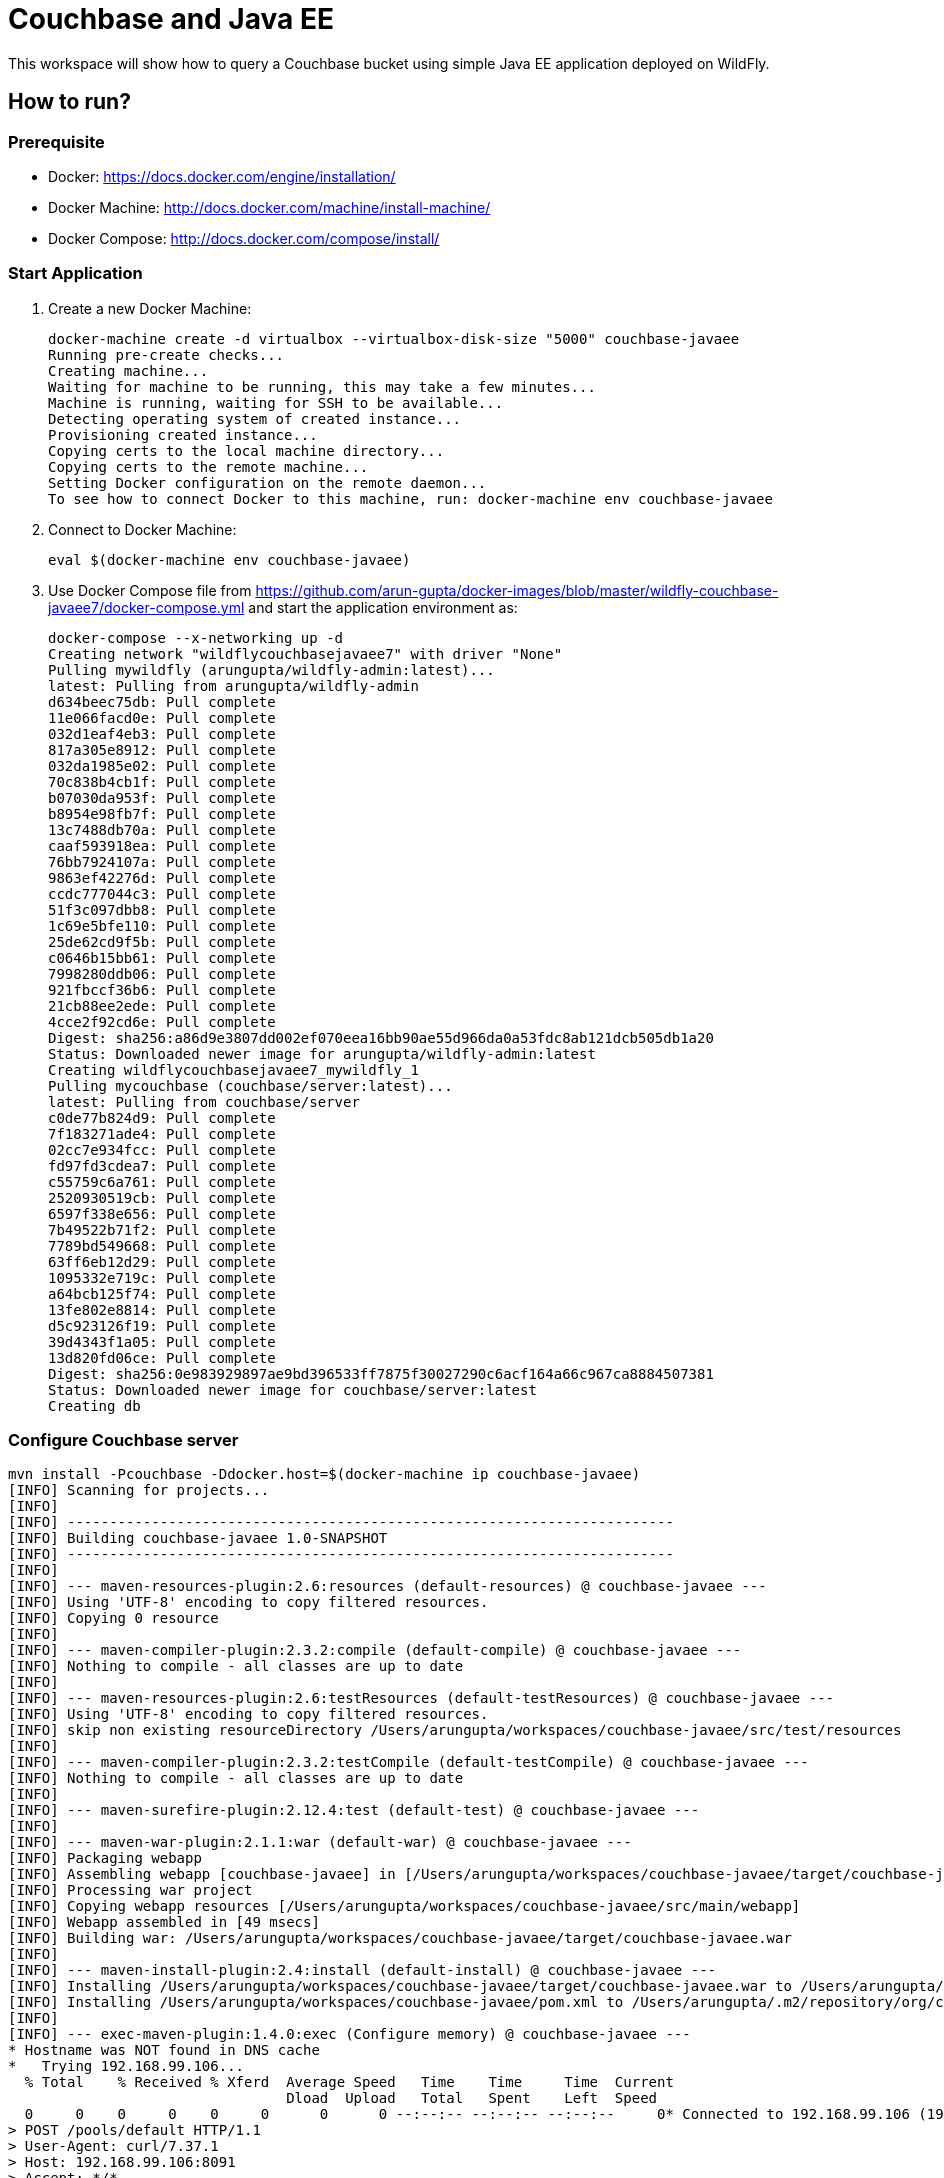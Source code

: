 = Couchbase and Java EE

This workspace will show how to query a Couchbase bucket using simple Java EE application deployed on WildFly.

== How to run?

=== Prerequisite
* Docker: https://docs.docker.com/engine/installation/
* Docker Machine: http://docs.docker.com/machine/install-machine/
* Docker Compose: http://docs.docker.com/compose/install/

=== Start Application

. Create a new Docker Machine:
+
```console
docker-machine create -d virtualbox --virtualbox-disk-size "5000" couchbase-javaee
Running pre-create checks...
Creating machine...
Waiting for machine to be running, this may take a few minutes...
Machine is running, waiting for SSH to be available...
Detecting operating system of created instance...
Provisioning created instance...
Copying certs to the local machine directory...
Copying certs to the remote machine...
Setting Docker configuration on the remote daemon...
To see how to connect Docker to this machine, run: docker-machine env couchbase-javaee
```
+
. Connect to Docker Machine:
+
```console
eval $(docker-machine env couchbase-javaee)
```
+
. Use Docker Compose file from https://github.com/arun-gupta/docker-images/blob/master/wildfly-couchbase-javaee7/docker-compose.yml and start the application environment as:
+
```console
docker-compose --x-networking up -d
Creating network "wildflycouchbasejavaee7" with driver "None"
Pulling mywildfly (arungupta/wildfly-admin:latest)...
latest: Pulling from arungupta/wildfly-admin
d634beec75db: Pull complete
11e066facd0e: Pull complete
032d1eaf4eb3: Pull complete
817a305e8912: Pull complete
032da1985e02: Pull complete
70c838b4cb1f: Pull complete
b07030da953f: Pull complete
b8954e98fb7f: Pull complete
13c7488db70a: Pull complete
caaf593918ea: Pull complete
76bb7924107a: Pull complete
9863ef42276d: Pull complete
ccdc777044c3: Pull complete
51f3c097dbb8: Pull complete
1c69e5bfe110: Pull complete
25de62cd9f5b: Pull complete
c0646b15bb61: Pull complete
7998280ddb06: Pull complete
921fbccf36b6: Pull complete
21cb88ee2ede: Pull complete
4cce2f92cd6e: Pull complete
Digest: sha256:a86d9e3807dd002ef070eea16bb90ae55d966da0a53fdc8ab121dcb505db1a20
Status: Downloaded newer image for arungupta/wildfly-admin:latest
Creating wildflycouchbasejavaee7_mywildfly_1
Pulling mycouchbase (couchbase/server:latest)...
latest: Pulling from couchbase/server
c0de77b824d9: Pull complete
7f183271ade4: Pull complete
02cc7e934fcc: Pull complete
fd97fd3cdea7: Pull complete
c55759c6a761: Pull complete
2520930519cb: Pull complete
6597f338e656: Pull complete
7b49522b71f2: Pull complete
7789bd549668: Pull complete
63ff6eb12d29: Pull complete
1095332e719c: Pull complete
a64bcb125f74: Pull complete
13fe802e8814: Pull complete
d5c923126f19: Pull complete
39d4343f1a05: Pull complete
13d820fd06ce: Pull complete
Digest: sha256:0e983929897ae9bd396533ff7875f30027290c6acf164a66c967ca8884507381
Status: Downloaded newer image for couchbase/server:latest
Creating db
```


=== Configure Couchbase server

```console
mvn install -Pcouchbase -Ddocker.host=$(docker-machine ip couchbase-javaee)
[INFO] Scanning for projects...
[INFO]                                                                         
[INFO] ------------------------------------------------------------------------
[INFO] Building couchbase-javaee 1.0-SNAPSHOT
[INFO] ------------------------------------------------------------------------
[INFO] 
[INFO] --- maven-resources-plugin:2.6:resources (default-resources) @ couchbase-javaee ---
[INFO] Using 'UTF-8' encoding to copy filtered resources.
[INFO] Copying 0 resource
[INFO] 
[INFO] --- maven-compiler-plugin:2.3.2:compile (default-compile) @ couchbase-javaee ---
[INFO] Nothing to compile - all classes are up to date
[INFO] 
[INFO] --- maven-resources-plugin:2.6:testResources (default-testResources) @ couchbase-javaee ---
[INFO] Using 'UTF-8' encoding to copy filtered resources.
[INFO] skip non existing resourceDirectory /Users/arungupta/workspaces/couchbase-javaee/src/test/resources
[INFO] 
[INFO] --- maven-compiler-plugin:2.3.2:testCompile (default-testCompile) @ couchbase-javaee ---
[INFO] Nothing to compile - all classes are up to date
[INFO] 
[INFO] --- maven-surefire-plugin:2.12.4:test (default-test) @ couchbase-javaee ---
[INFO] 
[INFO] --- maven-war-plugin:2.1.1:war (default-war) @ couchbase-javaee ---
[INFO] Packaging webapp
[INFO] Assembling webapp [couchbase-javaee] in [/Users/arungupta/workspaces/couchbase-javaee/target/couchbase-javaee]
[INFO] Processing war project
[INFO] Copying webapp resources [/Users/arungupta/workspaces/couchbase-javaee/src/main/webapp]
[INFO] Webapp assembled in [49 msecs]
[INFO] Building war: /Users/arungupta/workspaces/couchbase-javaee/target/couchbase-javaee.war
[INFO] 
[INFO] --- maven-install-plugin:2.4:install (default-install) @ couchbase-javaee ---
[INFO] Installing /Users/arungupta/workspaces/couchbase-javaee/target/couchbase-javaee.war to /Users/arungupta/.m2/repository/org/couchbase/sample/couchbase-javaee/1.0-SNAPSHOT/couchbase-javaee-1.0-SNAPSHOT.war
[INFO] Installing /Users/arungupta/workspaces/couchbase-javaee/pom.xml to /Users/arungupta/.m2/repository/org/couchbase/sample/couchbase-javaee/1.0-SNAPSHOT/couchbase-javaee-1.0-SNAPSHOT.pom
[INFO] 
[INFO] --- exec-maven-plugin:1.4.0:exec (Configure memory) @ couchbase-javaee ---
* Hostname was NOT found in DNS cache
*   Trying 192.168.99.106...
  % Total    % Received % Xferd  Average Speed   Time    Time     Time  Current
                                 Dload  Upload   Total   Spent    Left  Speed
  0     0    0     0    0     0      0      0 --:--:-- --:--:-- --:--:--     0* Connected to 192.168.99.106 (192.168.99.106) port 8091 (#0)
> POST /pools/default HTTP/1.1
> User-Agent: curl/7.37.1
> Host: 192.168.99.106:8091
> Accept: */*
> Content-Length: 36
> Content-Type: application/x-www-form-urlencoded
> 
} [data not shown]
* upload completely sent off: 36 out of 36 bytes
< HTTP/1.1 200 OK
* Server Couchbase Server is not blacklisted
< Server: Couchbase Server
< Pragma: no-cache
< Date: Sun, 29 Nov 2015 20:29:41 GMT
< Content-Length: 0
< Cache-Control: no-cache
< 
100    36    0     0  100    36      0  16468 --:--:-- --:--:-- --:--:-- 36000
* Connection #0 to host 192.168.99.106 left intact
[INFO] 
[INFO] --- exec-maven-plugin:1.4.0:exec (Configure services) @ couchbase-javaee ---
* Hostname was NOT found in DNS cache
*   Trying 192.168.99.106...
  % Total    % Received % Xferd  Average Speed   Time    Time     Time  Current
                                 Dload  Upload   Total   Spent    Left  Speed
  0     0    0     0    0     0      0      0 --:--:-- --:--:-- --:--:--     0* Connected to 192.168.99.106 (192.168.99.106) port 8091 (#0)
> POST /node/controller/setupServices HTTP/1.1
> User-Agent: curl/7.37.1
> Host: 192.168.99.106:8091
> Accept: */*
> Content-Length: 26
> Content-Type: application/x-www-form-urlencoded
> 
} [data not shown]
* upload completely sent off: 26 out of 26 bytes
< HTTP/1.1 200 OK
* Server Couchbase Server is not blacklisted
< Server: Couchbase Server
< Pragma: no-cache
< Date: Sun, 29 Nov 2015 20:29:41 GMT
< Content-Length: 0
< Cache-Control: no-cache
< 
100    26    0     0  100    26      0  19316 --:--:-- --:--:-- --:--:-- 26000
* Connection #0 to host 192.168.99.106 left intact
[INFO] 
[INFO] --- exec-maven-plugin:1.4.0:exec (Setup credentials) @ couchbase-javaee ---
* Hostname was NOT found in DNS cache
*   Trying 192.168.99.106...
  % Total    % Received % Xferd  Average Speed   Time    Time     Time  Current
                                 Dload  Upload   Total   Spent    Left  Speed
  0     0    0     0    0     0      0      0 --:--:-- --:--:-- --:--:--     0* Connected to 192.168.99.106 (192.168.99.106) port 8091 (#0)
> POST /settings/web HTTP/1.1
> User-Agent: curl/7.37.1
> Host: 192.168.99.106:8091
> Accept: */*
> Content-Length: 50
> Content-Type: application/x-www-form-urlencoded
> 
} [data not shown]
* upload completely sent off: 50 out of 50 bytes
< HTTP/1.1 200 OK
* Server Couchbase Server is not blacklisted
< Server: Couchbase Server
< Pragma: no-cache
< Date: Sun, 29 Nov 2015 20:29:41 GMT
< Content-Type: application/json
< Content-Length: 44
< Cache-Control: no-cache
< 
{ [data not shown]
100    94  100    44  100    50   5948   6759 --:--:-- --:--:-- --:--:--  7142
* Connection #0 to host 192.168.99.106 left intact
{"newBaseUri":"http://192.168.99.106:8091/"}[INFO] 
[INFO] --- exec-maven-plugin:1.4.0:exec (Install travel-sample bucket) @ couchbase-javaee ---
* Hostname was NOT found in DNS cache
*   Trying 192.168.99.106...
  % Total    % Received % Xferd  Average Speed   Time    Time     Time  Current
                                 Dload  Upload   Total   Spent    Left  Speed
  0     0    0     0    0     0      0      0 --:--:-- --:--:-- --:--:--     0* Connected to 192.168.99.106 (192.168.99.106) port 8091 (#0)
* Server auth using Basic with user 'Administrator'
> POST /sampleBuckets/install HTTP/1.1
> Authorization: Basic QWRtaW5pc3RyYXRvcjpwYXNzd29yZA==
> User-Agent: curl/7.37.1
> Host: 192.168.99.106:8091
> Accept: */*
> Content-Length: 17
> Content-Type: application/x-www-form-urlencoded
> 
} [data not shown]
* upload completely sent off: 17 out of 17 bytes
< HTTP/1.1 202 Accepted
* Server Couchbase Server is not blacklisted
< Server: Couchbase Server
< Pragma: no-cache
< Date: Sun, 29 Nov 2015 20:29:41 GMT
< Content-Type: application/json
< Content-Length: 2
< Cache-Control: no-cache
< 
{ [data not shown]
100    19  100     2  100    17     51    437 --:--:-- --:--:-- --:--:--   447
* Connection #0 to host 192.168.99.106 left intact
[][INFO] ------------------------------------------------------------------------
[INFO] BUILD SUCCESS
[INFO] ------------------------------------------------------------------------
[INFO] Total time: 1.974 s
[INFO] Finished at: 2015-11-29T12:29:41-08:00
[INFO] Final Memory: 12M/245M
[INFO] ------------------------------------------------------------------------
```

=== Deploy Application

```console
mvn install -Pwildfly -Dwildfly.hostname=$(docker-machine ip couchbase-javaee) -Dwildfly.username=admin -Dwildfly.password=Admin#007
[INFO] Scanning for projects...
[INFO]                                                                         
[INFO] ------------------------------------------------------------------------
[INFO] Building couchbase-javaee 1.0-SNAPSHOT
[INFO] ------------------------------------------------------------------------
[INFO] 
[INFO] --- maven-resources-plugin:2.6:resources (default-resources) @ couchbase-javaee ---
[INFO] Using 'UTF-8' encoding to copy filtered resources.
[INFO] Copying 0 resource
[INFO] 
[INFO] --- maven-compiler-plugin:2.3.2:compile (default-compile) @ couchbase-javaee ---
[INFO] Nothing to compile - all classes are up to date
[INFO] 
[INFO] --- maven-resources-plugin:2.6:testResources (default-testResources) @ couchbase-javaee ---
[INFO] Using 'UTF-8' encoding to copy filtered resources.
[INFO] skip non existing resourceDirectory /Users/arungupta/workspaces/couchbase-javaee/src/test/resources
[INFO] 
[INFO] --- maven-compiler-plugin:2.3.2:testCompile (default-testCompile) @ couchbase-javaee ---
[INFO] Nothing to compile - all classes are up to date
[INFO] 
[INFO] --- maven-surefire-plugin:2.12.4:test (default-test) @ couchbase-javaee ---
[INFO] 
[INFO] --- maven-war-plugin:2.1.1:war (default-war) @ couchbase-javaee ---
[INFO] Packaging webapp
[INFO] Assembling webapp [couchbase-javaee] in [/Users/arungupta/workspaces/couchbase-javaee/target/couchbase-javaee]
[INFO] Processing war project
[INFO] Copying webapp resources [/Users/arungupta/workspaces/couchbase-javaee/src/main/webapp]
[INFO] Webapp assembled in [51 msecs]
[INFO] Building war: /Users/arungupta/workspaces/couchbase-javaee/target/couchbase-javaee.war
[INFO] 
[INFO] --- maven-install-plugin:2.4:install (default-install) @ couchbase-javaee ---
[INFO] Installing /Users/arungupta/workspaces/couchbase-javaee/target/couchbase-javaee.war to /Users/arungupta/.m2/repository/org/couchbase/sample/couchbase-javaee/1.0-SNAPSHOT/couchbase-javaee-1.0-SNAPSHOT.war
[INFO] Installing /Users/arungupta/workspaces/couchbase-javaee/pom.xml to /Users/arungupta/.m2/repository/org/couchbase/sample/couchbase-javaee/1.0-SNAPSHOT/couchbase-javaee-1.0-SNAPSHOT.pom
[INFO] 
[INFO] >>> wildfly-maven-plugin:1.1.0.Alpha4:deploy (default) > package @ couchbase-javaee >>>
[INFO] 
[INFO] --- maven-resources-plugin:2.6:resources (default-resources) @ couchbase-javaee ---
[INFO] Using 'UTF-8' encoding to copy filtered resources.
[INFO] Copying 0 resource
[INFO] 
[INFO] --- maven-compiler-plugin:2.3.2:compile (default-compile) @ couchbase-javaee ---
[INFO] Nothing to compile - all classes are up to date
[INFO] 
[INFO] --- maven-resources-plugin:2.6:testResources (default-testResources) @ couchbase-javaee ---
[INFO] Using 'UTF-8' encoding to copy filtered resources.
[INFO] skip non existing resourceDirectory /Users/arungupta/workspaces/couchbase-javaee/src/test/resources
[INFO] 
[INFO] --- maven-compiler-plugin:2.3.2:testCompile (default-testCompile) @ couchbase-javaee ---
[INFO] Nothing to compile - all classes are up to date
[INFO] 
[INFO] --- maven-surefire-plugin:2.12.4:test (default-test) @ couchbase-javaee ---
[INFO] Skipping execution of surefire because it has already been run for this configuration
[INFO] 
[INFO] --- maven-war-plugin:2.1.1:war (default-war) @ couchbase-javaee ---
[INFO] Packaging webapp
[INFO] Assembling webapp [couchbase-javaee] in [/Users/arungupta/workspaces/couchbase-javaee/target/couchbase-javaee]
[INFO] Processing war project
[INFO] Copying webapp resources [/Users/arungupta/workspaces/couchbase-javaee/src/main/webapp]
[INFO] Webapp assembled in [14 msecs]
[INFO] Building war: /Users/arungupta/workspaces/couchbase-javaee/target/couchbase-javaee.war
[INFO] 
[INFO] <<< wildfly-maven-plugin:1.1.0.Alpha4:deploy (default) < package @ couchbase-javaee <<<
[INFO] 
[INFO] --- wildfly-maven-plugin:1.1.0.Alpha4:deploy (default) @ couchbase-javaee ---
Nov 29, 2015 12:31:29 PM org.xnio.Xnio <clinit>
INFO: XNIO version 3.3.1.Final
Nov 29, 2015 12:31:29 PM org.xnio.nio.NioXnio <clinit>
INFO: XNIO NIO Implementation Version 3.3.1.Final
Nov 29, 2015 12:31:29 PM org.jboss.remoting3.EndpointImpl <clinit>
INFO: JBoss Remoting version 4.0.9.Final
[INFO] Authenticating against security realm: ManagementRealm
[INFO] ------------------------------------------------------------------------
[INFO] BUILD SUCCESS
[INFO] ------------------------------------------------------------------------
[INFO] Total time: 9.998 s
[INFO] Finished at: 2015-11-29T12:31:37-08:00
[INFO] Final Memory: 20M/374M
[INFO] ------------------------------------------------------------------------
```

=== Access Application

==== Get 10 Airline resources (GET)


```console
curl -v http://$(docker-machine ip couchbase-javaee):8080/couchbase-javaee/resources/airline
* Hostname was NOT found in DNS cache
*   Trying 192.168.99.106...
* Connected to 192.168.99.106 (192.168.99.106) port 8080 (#0)
> GET /couchbase-javaee/resources/airline HTTP/1.1
> User-Agent: curl/7.37.1
> Host: 192.168.99.106:8080
> Accept: */*
> 
< HTTP/1.1 200 OK
< Connection: keep-alive
< X-Powered-By: Undertow/1
* Server WildFly/8 is not blacklisted
< Server: WildFly/8
< Content-Type: application/octet-stream
< Content-Length: 1415
< Date: Sun, 29 Nov 2015 20:32:09 GMT
< 
* Connection #0 to host 192.168.99.106 left intact
[{"travel-sample":{"id":10748,"iata":"ZQ","icao":"LOC","name":"Locair","callsign":"LOCAIR","type":"airline","country":"United States"}}, {"travel-sample":{"id":137,"iata":"AF","icao":"AFR","name":"Air France","callsign":"AIRFRANS","type":"airline","country":"France"}}, {"travel-sample":{"id":10226,"iata":"A1","icao":"A1F","name":"Atifly","callsign":"atifly","type":"airline","country":"United States"}}, {"travel-sample":{"id":139,"iata":"SB","icao":"ACI","name":"Air Caledonie International","callsign":"AIRCALIN","type":"airline","country":"France"}}, {"travel-sample":{"id":1355,"iata":"BA","icao":"BAW","name":"British Airways","callsign":"SPEEDBIRD","type":"airline","country":"United Kingdom"}}, {"travel-sample":{"id":112,"iata":"5W","icao":"AEU","name":"Astraeus","callsign":"FLYSTAR","type":"airline","country":"United Kingdom"}}, {"travel-sample":{"id":10,"iata":"Q5","icao":"MLA","name":"40-Mile Air","callsign":"MILE-AIR","type":"airline","country":"United States"}}, {"travel-sample":{"id":1191,"iata":"UU","icao":"REU","name":"Air Austral","callsign":"REUNION","type":"airline","country":"France"}}, {"travel-sample":{"id":109,"iata":"KO","icao":"AER","name":"Alaska Central Express","callsign":"ACE AIR","type":"airline","country":"United States"}}, {"travel-sample":{"id":10765,"iata":"K5","icao":"SQH","name":"SeaPort Airlines","callsign":"SASQUATCH","type":"airline","country":"United States"}}]
```

==== Get one Airline resource (GET)

```console
curl -v http://$(docker-machine ip couchbase-javaee):8080/couchbase-javaee/resources/airline/137
* Hostname was NOT found in DNS cache
*   Trying 192.168.99.106...
* Connected to 192.168.99.106 (192.168.99.106) port 8080 (#0)
> GET /couchbase-javaee/resources/airline/137 HTTP/1.1
> User-Agent: curl/7.37.1
> Host: 192.168.99.106:8080
> Accept: */*
> 
< HTTP/1.1 200 OK
< Connection: keep-alive
< X-Powered-By: Undertow/1
* Server WildFly/8 is not blacklisted
< Server: WildFly/8
< Content-Type: application/octet-stream
< Content-Length: 131
< Date: Sun, 29 Nov 2015 20:32:52 GMT
< 
* Connection #0 to host 192.168.99.106 left intact
{"travel-sample":{"id":137,"iata":"AF","icao":"AFR","name":"Air France","callsign":"AIRFRANS","type":"airline","country":"France"}}
```
==== Create a new Airline resource (POST)

```console
curl -v -H "Content-Type: application/json" -X POST -d '{"country":"France","iata":"A5","callsign":"AIRLINAIR","name":"Airlinair","icao":"RLA","type":"airline"}' http://$(docker-machine ip couchbase-javaee):8080/couchbase-javaee/resources/airline
* Hostname was NOT found in DNS cache
*   Trying 192.168.99.106...
* Connected to 192.168.99.106 (192.168.99.106) port 8080 (#0)
> POST /couchbase-javaee/resources/airline HTTP/1.1
> User-Agent: curl/7.37.1
> Host: 192.168.99.106:8080
> Accept: */*
> Content-Type: application/json
> Content-Length: 104
> 
* upload completely sent off: 104 out of 104 bytes
< HTTP/1.1 200 OK
< Connection: keep-alive
< X-Powered-By: Undertow/1
* Server WildFly/8 is not blacklisted
< Server: WildFly/8
< Content-Type: application/octet-stream
< Content-Length: 117
< Date: Sun, 29 Nov 2015 20:33:40 GMT
< 
* Connection #0 to host 192.168.99.106 left intact
{"id":"19810","iata":"A5","icao":"RLA","name":"Airlinair","callsign":"AIRLINAIR","type":"airline","country":"France"}
```

==== Update an existing Airline resource (PUT)

```console
curl -v -H "Content-Type: application/json" -X PUT -d '{"country":"France","iata":"A5","callsign":"AIRLINAIR","name":"Airlin Air","icao":"RLA","type":"airline","id": "19810"}' http://$(docker-machine ip couchbase-javaee):8080/couchbase-javaee/resources/airline/19810
* Hostname was NOT found in DNS cache
*   Trying 192.168.99.106...
* Connected to 192.168.99.106 (192.168.99.106) port 8080 (#0)
> PUT /couchbase-javaee/resources/airline/19810 HTTP/1.1
> User-Agent: curl/7.37.1
> Host: 192.168.99.106:8080
> Accept: */*
> Content-Type: application/json
> Content-Length: 119
> 
* upload completely sent off: 119 out of 119 bytes
< HTTP/1.1 200 OK
< Connection: keep-alive
< X-Powered-By: Undertow/1
* Server WildFly/8 is not blacklisted
< Server: WildFly/8
< Content-Type: application/octet-stream
< Content-Length: 118
< Date: Sun, 29 Nov 2015 20:34:32 GMT
< 
* Connection #0 to host 192.168.99.106 left intact
{"id":"19810","iata":"A5","icao":"RLA","name":"Airlin Air","callsign":"AIRLINAIR","type":"airline","country":"France"}
```

==== Delete an existing Airline resource (DELETE)

```console
curl -v -X DELETE http://$(docker-machine ip couchbase-javaee):8080/couchbase-javaee/resources/airline/19810
* Hostname was NOT found in DNS cache
*   Trying 192.168.99.106...
* Connected to 192.168.99.106 (192.168.99.106) port 8080 (#0)
> DELETE /couchbase-javaee/resources/airline/19810 HTTP/1.1
> User-Agent: curl/7.37.1
> Host: 192.168.99.106:8080
> Accept: */*
> 
< HTTP/1.1 200 OK
< Connection: keep-alive
< X-Powered-By: Undertow/1
* Server WildFly/8 is not blacklisted
< Server: WildFly/8
< Content-Type: application/octet-stream
< Content-Length: 136
< Date: Sun, 29 Nov 2015 20:35:13 GMT
< 
* Connection #0 to host 192.168.99.106 left intact
{"travel-sample":{"id":"19810","iata":"A5","icao":"RLA","name":"Airlin Air","callsign":"AIRLINAIR","type":"airline","country":"France"}}
```
